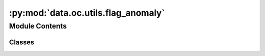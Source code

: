 :py:mod:`data.oc.utils.flag_anomaly`
====================================

.. py:module:: data.oc.utils.flag_anomaly


Module Contents
---------------

Classes
~~~~~~~

.. autoapisummary::

   data.oc.utils.flag_anomaly.DetectTrajAnomaly




.. py:class:: DetectTrajAnomaly(init_atoms, final_atoms, atoms_tag, final_slab_atoms=None, surface_change_cutoff_multiplier=1.5, desorption_cutoff_multiplier=1.5)


   .. py:method:: is_adsorbate_dissociated()

      Tests if the initial adsorbate connectivity is maintained.

      :returns: True if the connectivity was not maintained, otherwise False
      :rtype: (bool)


   .. py:method:: has_surface_changed()

      Tests bond breaking / forming events within a tolerance on the surface so
      that systems with significant adsorbate induces surface changes may be discarded
      since the reference to the relaxed slab may no longer be valid.

      :returns: True if the surface is reconstructed, otherwise False
      :rtype: (bool)


   .. py:method:: is_adsorbate_desorbed()

      If the adsorbate binding atoms have no connection with slab atoms,
      consider it desorbed.

      :returns: True if there is desorption, otherwise False
      :rtype: (bool)


   .. py:method:: _get_connectivity(atoms, cutoff_multiplier=1.0)

      Generate the connectivity of an atoms obj.

      :param atoms: object which will have its connectivity considered
      :type atoms: ase.Atoms
      :param cutoff_multiplier: cushion for small atom movements when assessing
                                atom connectivity
      :type cutoff_multiplier: float, optional

      :returns: The connectivity matrix of the atoms object.
      :rtype: (np.ndarray)


   .. py:method:: is_adsorbate_intercalated()

      Ensure the adsorbate isn't interacting with an atom that is not allowed to relax.

      :returns: True if any adsorbate atom neighbors a frozen atom, otherwise False
      :rtype: (bool)



